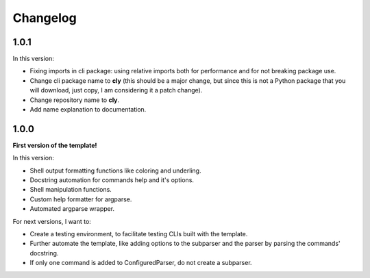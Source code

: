 Changelog
=========

1.0.1
-----

In this version:

- Fixing imports in cli package: using relative imports both for performance and
  for not breaking package use.
- Change cli package name to **cly** (this should be a major change, but since
  this is not a Python package that you will download, just copy, I am considering
  it a patch change).
- Change repository name to **cly**.
- Add name explanation to documentation.

1.0.0
-----

**First version of the template!**

In this version:

- Shell output formatting functions like coloring and underling.
- Docstring automation for commands help and it's options.
- Shell manipulation functions.
- Custom help formatter for argparse.
- Automated argparse wrapper.

For next versions, I want to:

- Create a testing environment, to facilitate testing CLIs built with the
  template.
- Further automate the template, like adding options to the subparser and the
  parser by parsing the commands' docstring.
- If only one command is added to ConfiguredParser, do not create a subparser.
